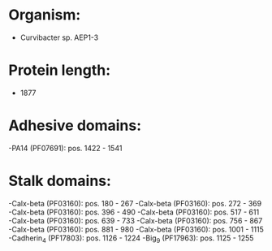 * Organism:
- Curvibacter sp. AEP1-3
* Protein length:
- 1877
* Adhesive domains:
-PA14 (PF07691): pos. 1422 - 1541
* Stalk domains:
-Calx-beta (PF03160): pos. 180 - 267
-Calx-beta (PF03160): pos. 272 - 369
-Calx-beta (PF03160): pos. 396 - 490
-Calx-beta (PF03160): pos. 517 - 611
-Calx-beta (PF03160): pos. 639 - 733
-Calx-beta (PF03160): pos. 756 - 867
-Calx-beta (PF03160): pos. 881 - 980
-Calx-beta (PF03160): pos. 1001 - 1115
-Cadherin_4 (PF17803): pos. 1126 - 1224
-Big_9 (PF17963): pos. 1125 - 1255

